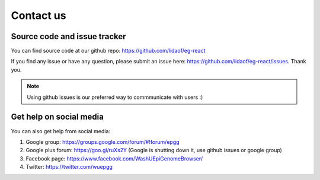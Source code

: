 Contact us
==========

Source code and issue tracker
-----------------------------

You can find source code at our github repo: https://github.com/lidaof/eg-react

If you find any issue or have any question, please submit an issue here: https://github.com/lidaof/eg-react/issues.
Thank you.

.. note:: Using github issues is our preferred way to commmunicate with users :)


Get help on social media
------------------------

You can also get help from social media:

#. Google group: https://groups.google.com/forum/#!forum/epgg
#. Google plus forum: https://goo.gl/ruXs2Y (Google is shutting down it, use github issues or google group)
#. Facebook page: https://www.facebook.com/WashUEpiGenomeBrowser/
#. Twitter: https://twitter.com/wuepgg
